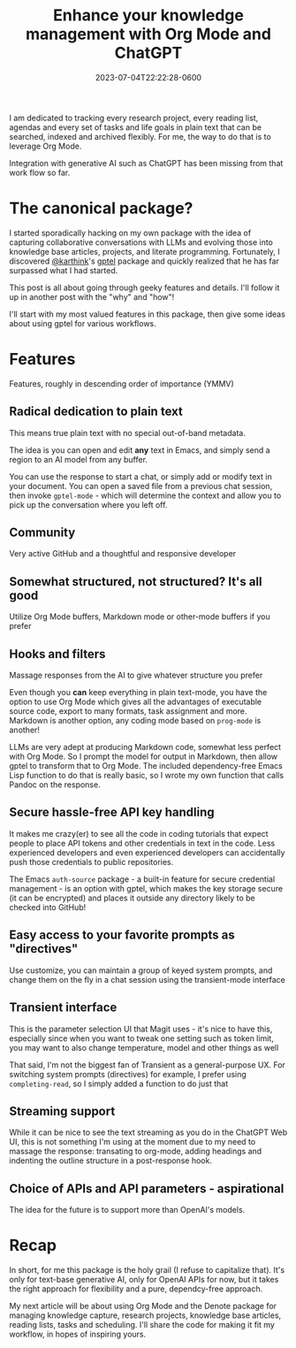 #+title: Enhance your knowledge management with Org Mode and ChatGPT
#+date: 2023-07-04T22:22:28-0600
#+publishdate: 2023-07-04T22:22:28-0600
#+draft: nil
#+tags[]: emacs orgmode ai llm generativeai
#+description: The best most flexible LLM API package for Emacs with Org Mode

# put text for summary prior to 'more' tag

I am dedicated to tracking every research project, every reading list, agendas and every
set of tasks and life goals in plain text that can be searched, indexed and archived
flexibly.  For me, the way to do that is to leverage Org Mode.

Integration with generative AI such as ChatGPT has been missing from that work flow so far.


# more
* The canonical package?
  I started sporadically hacking on my own package with the idea of capturing
  collaborative conversations with LLMs and evolving those into knowledge base articles,
  projects, and literate programming.  Fortunately, I discovered [[https://github.com/karthink][@karthink]]'s [[https://github.com/karthink/gptel][gptel]] package
  and quickly realized that he has far surpassed what I had started.

  This post is all about going through geeky features and details.  I'll follow it up in
  another post with the "why" and "how"!

  I'll start with my most valued features in this package, then give some ideas about
  using gptel for various workflows.

* Features

  Features, roughly in descending order of importance (YMMV)

** Radical dedication to plain text

   This means true plain text with no special out-of-band metadata.

   The idea is you can open and edit *any* text in Emacs, and simply send a region to an
   AI model from any buffer.

   You can use the response to start a chat, or simply add or modify text in your
   document.  You can open a saved file from a previous chat session, then invoke
   =gptel-mode= - which will determine the context and allow you to pick up the
   conversation where you left off.


** Community
   Very active GitHub and a thoughtful and responsive developer


** Somewhat structured, not structured?  It's all good

   Utilize Org Mode buffers, Markdown mode or other-mode buffers if you prefer

** Hooks and filters

   Massage responses from the AI to give whatever structure you prefer

   Even though you *can* keep everything in plain text-mode, you have the option
   to use Org Mode which gives all the advantages of executable source code, export to
   many formats, task assignment and more.  Markdown is another option, any coding mode
   based on =prog-mode= is another!

   LLMs are very adept at producing Markdown code, somewhat less perfect with Org Mode.
   So I prompt the model for output in Markdown, then allow gptel to transform that to
   Org Mode.  The included dependency-free Emacs Lisp function to do that is really basic,
   so I wrote my own function that calls Pandoc on the response.

** Secure hassle-free API key handling
   It makes me crazy(er) to see all the code in coding tutorials that expect people to
   place API tokens and other credentials in text in the code.  Less experienced
   developers and even experienced developers can accidentally push those credentials to
   public repositories.

   The Emacs =auth-source= package - a built-in feature for secure credential management -
   is an option with gptel, which makes the key storage secure (it can be encrypted) and
   places it outside any directory likely to be checked into GitHub!

** Easy access to your favorite prompts as "directives"
   Use customize, you can maintain a group of keyed system prompts, and change them on the
   fly in a chat session using the transient-mode interface
** Transient interface

   This is the parameter selection UI that Magit uses - it's nice to have this, especially
   since when you want to tweak one setting such as token limit, you may want to also
   change temperature, model and other things as well

   That said, I'm not the biggest fan of Transient as a general-purpose UX.  For switching system prompts (directives) for example, I prefer using
   =completing-read=, so I simply added a function to do just that
** Streaming support
   While it can be nice to see the text streaming as you do in the ChatGPT Web UI, this is
   not something I'm using at the moment due to my need to massage the response:
   transating to org-mode, adding headings and indenting the outline structure in a
   post-response hook.
** Choice of APIs and API parameters - aspirational
   The idea for the future is to support more than OpenAI's models.
* Recap
  In short, for me this package is the holy grail (I refuse to capitalize that).  It's
  only for text-base generative AI, only for OpenAI APIs for now, but it takes the right
  approach for flexibility and a pure, dependcy-free approach.

  My next article will be about using Org Mode and the Denote package for managing
  knowledge capture, research projects, knowledge base articles, reading lists, tasks and
  scheduling.  I'll share the code for making it fit my workflow, in hopes of inspiring yours.

  # If you enjoyed this article, please follow me here on Medium.  I plan to write much
  # more, and it's about to get geeky!

